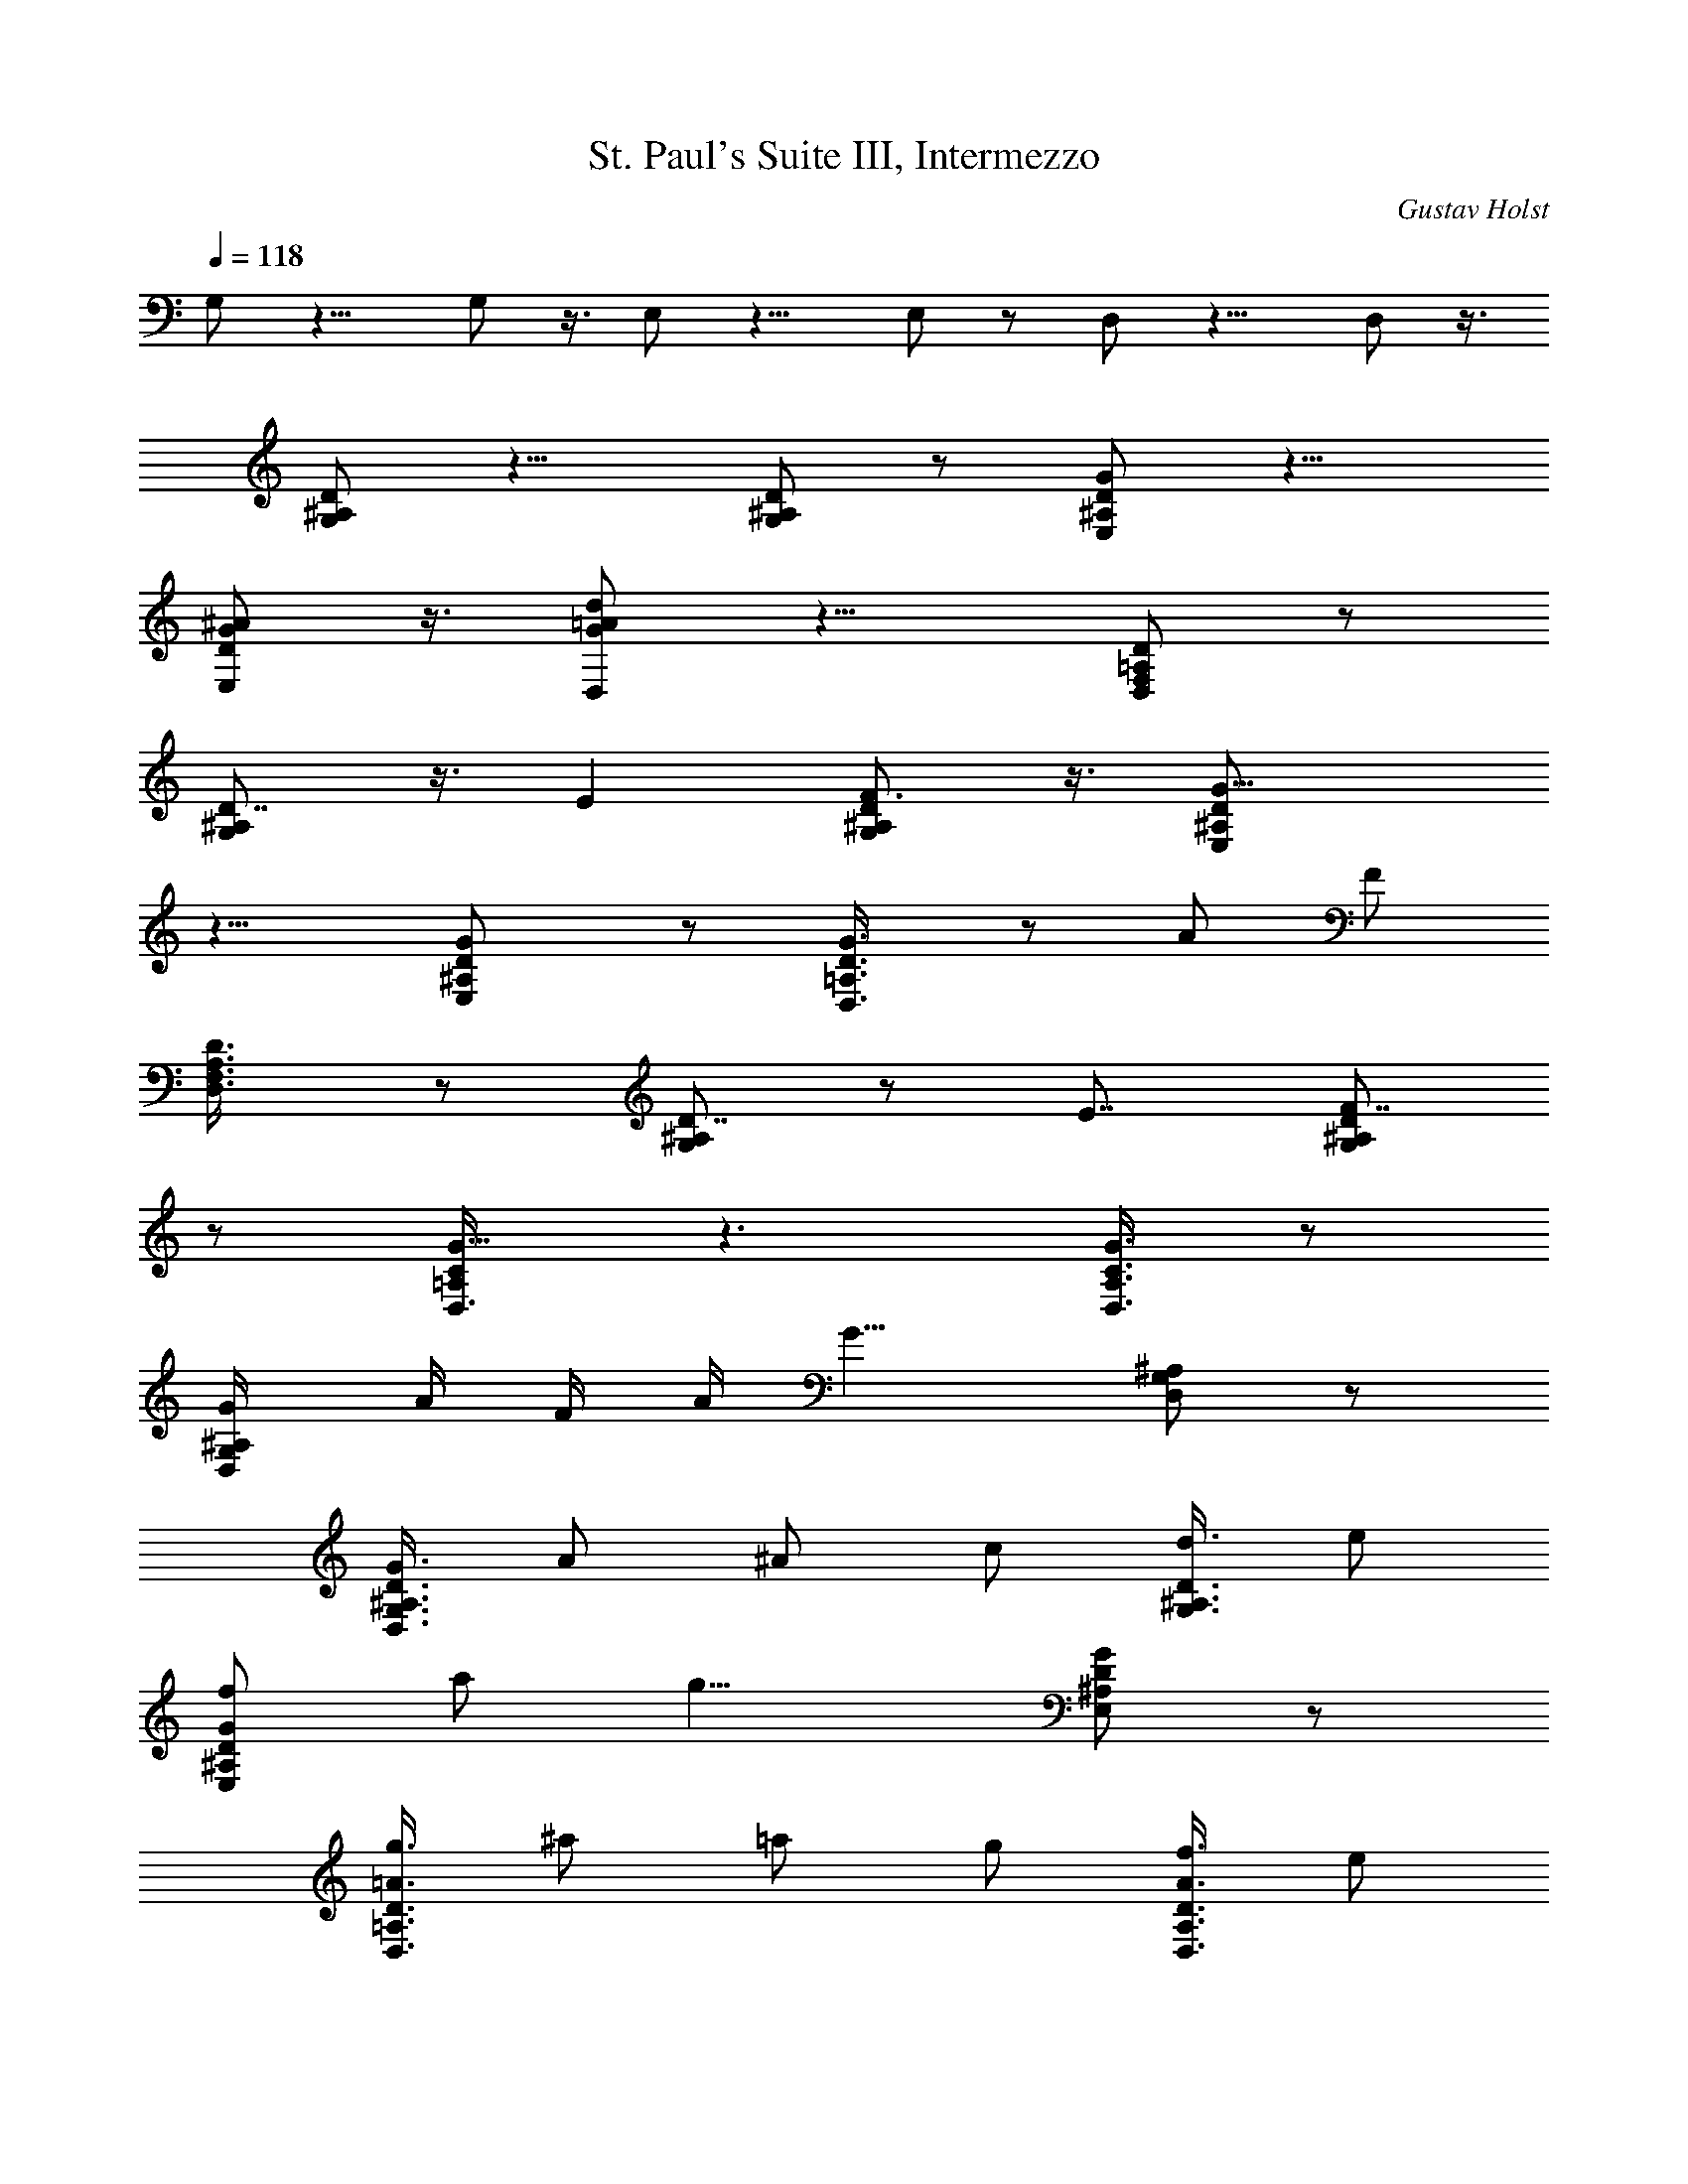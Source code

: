 X: 1
T: St. Paul's Suite III, Intermezzo
C: Gustav Holst
Z: by Tiamo/Skjald
L: 1/4
Q: 1/4=118
K: C
G,/2 z11/8 G,/2 z3/8 E,/2 z11/8 E,/2 z/2 D,/2 z11/8 D,/2 z3/8
[G,/2^A,/2D/2] z11/8 [G,/2^A,/2D/2] z/2 [^A,/2D/2G/2E,/2] z11/8
[D/2G/2^A/2E,/2] z3/8 [G/2=A/2d/2D,/2] z11/8 [F,/2=A,/2D/2D,/2] z/2
[D7/8G,/2^A,/2] z3/8 E [F3/4G,/2^A,/2D/2] z3/8 [G13/8E,/2^A,/2D/2]
z11/8 [GE,/2^A,/2D/2] z/2 [G3/4D,3/8=A,3/8D3/8] z/2 A/2 F/2
[D3/4D,3/8F,3/8A,3/8] z/2 [^A,/2D7/8G,/2] z/2 E7/8 [^A,/2D/2F7/8G,/2]
z/2 [=A,/2C/2G13/8D,3/8] z3/2 [A,3/8C3/8G3/4D,3/8] z/2
[^A,/2G/4G,/2D,/2] A/4 F/4 A/4 [G13/8z7/8] [^A,/2G,/2D,/2] z/2
[^A,3/8D3/8G3/8G,3/8D,3/8] A/2 ^A/2 c/2 [D3/8d3/8G,3/8^A,3/8] e/2
[G/2f/2E,/2^A,/2D/2] a/2 [g13/8z7/8] [G/2E,/2^A,/2D/2] z/2
[=A3/8g3/8D,3/8=A,3/8D3/8] ^a/2 =a/2 g/2 [A3/8f3/8D,3/8A,3/8D3/8] e/2
[^A/2d3/4G,/2D,/2] z/2 e3/4 z/8 [^A/2f3/4G,/2D,/2] z/2
[=A3/8c3/8g13/8D,3/8] z3/2 [A3/8g3/4D,3/8] z/2 [^A/2g/4G,/2D,/2] a/4
f/4 a/4 [g13/8z7/8] [^A,/2D/2G,/2D,/2] z/2 [G/4c/4g/4C,3/8G,3/8E,3/8]
^g/4 z/8 b/4 [c'13/8z] [G3/8c3/8C,3/8G,3/8E,3/8] z/2
[G/2c/2c'/2C,/2G,/2E,/2] b/2 ^g3/8 =g/2 [G/2c/2g3/4C,/2G,/2E,/2] z/2
[G3/8g13/8G,3/8D,3/8^A,3/8] z3/2 [G3/8g3/8G,3/8D,3/8^A,3/8] z/2
[G/4c/4g/4C,/2G,/2^D,/2] ^g3/8 b/4 c'/2 ^d/2
[G/2c/2^d3/4C,/2G,/2^D,/2] z3/8 [G/2c/2^d/4C,/2G,/2^D,/2] c'/4 b/4
c'/4 b/4 ^g3/8 =g/4 [G/2c/2g7/8C,/2G,/2^D,/2] z/2
[G/2g21/8G,/2=D,/2^A,/2] z11/8 [G/2=d/2G,/2D,/2^A,/2] z3/8
[G/2d/2g7/4^A,/2D/2F7/8] z/2 E3/4 z/8 [G/2d/2f7/8G,/2^A,/2F7/8] z/2
[G13/8d3/4E,/2^A,/2] z3/8 c7/8 z/8 [G7/8^A7/8E,/2^A,/2] z3/8
[G7/8d13/8D,/2] z/2 =A/2 F3/8 [D7/8A7/8c7/8D,/2] z/2 [D7/8^A13/8G,/2]
z3/8 E [F3/4=A3/4G,/2] z3/8 [G13/8D,/2=A,/2C/2] z/2 F7/8
[^D7/8G7/8D,/2A,/2C/2] z/2 [=D3/4G/4G,3/8D,3/8] A/8 z/8 F/8 A/4
[G13/8^A,7/8] z/8 =A,3/4 z/8 [D,/4G,3/8] A,/8 [B,3/8D,3/8]
[D,3/8B,3/8G,3/8] [C/4D,3/8] A,/8 [D,3/8B,3/8G,3/8] [C/4D,3/8] A,/8
[D,3/8B,3/8G,3/8] [C,3/8A,3/8D,3/8] [B,3/8G,3/8] D,3/8 [B,/4G,3/8]
[C,/8A,/8] [D,3/8B,3/8] [D,3/8B,3/8G,3/8] [E,/4C/4D,3/8] [C,/8A,/8]
[D,3/8B,3/8G,3/8] [E,/4C/4D,3/8] [C,/8A,/8] [D,3/8B,3/8G,3/8]
[C,3/8A,3/8D,3/8] [B,5/8G,5/8z3/8] D,3/8 [^D,/4B,/4C/4G,/4]
[G,/8B,/8C/8] [G,3/8B,3/8C3/8^D,3/8] [A,3/8D3/8^F,3/8] [A,3/8=D,3/8]
[^C/4^D/4G,3/8] [^C/8^D/8G/8] [^C3/8^D3/8G3/8^D,3/8]
[=D3/8A3/8^F,3/8] [A,3/8D3/8=D,3/8] [A,/4B,/4=F,3/8] [A,/8B,/8]
[A,3/8B,3/8D,3/8] [G,3/8=C3/8E,3/8] [^F,3/8D3/8D,3/8] [^c/8G,3/8]
[G/8d5/4] A/8 [B3/8D,3/8] [B3/8G,3/8] [^c/4D,3/8] A/8 [B3/8d3/8G,3/8]
[=c/4D,3/8] A/8 [B3/8d3/8G,3/8] [A3/8c3/8d3/8D,3/8] [^c/8G,3/8]
[G/4d5/4] [D3/8D,3/8] [G/4G,3/8] A/8 [B3/8D,3/8] [B3/8d11/8G,3/8]
[=c/4D,3/8] A/8 [B3/8G,3/8] [c/4D,3/8] A/8 [B3/8d3/8G,3/8]
[A3/8d3/8D,3/8] [G5/8B5/8d5/8G,3/8] D,3/8 [^D/4G/4^c/4G,3/8]
[^D/8G/8^c/8] [^D3/8G3/8^c3/8^D,3/8] [A3/8d3/8^F,3/8] [A3/8=D,3/8]
[B/4=c/4^d/4G,3/8] [B/8c/8^d/8] [c3/8g3/8^D,3/8] [=d3/8^F,3/8]
[A3/8d3/8=D,3/8] [^D/4G/4^c/4G,3/8] [^D/8G/8^c/8]
[^D3/8G3/8^c3/8^D,3/8] [^D/4G/4^c/4G,3/8] [^D/8G/8^c/8]
[^D3/8G3/8^c3/8^D,3/8] [F/4d/4^A,3/8=F,3/8=D,3/8] e/8 [f3/8F,3/8]
[A3/8f3/8^A,3/8F,3/8D,3/8] [^A/4g/4F,3/8] e/8
[=A3/8f3/8^A,3/8F,3/8D,3/8] [^A/4g/4F,3/8] e/8
[=A3/8f3/8^A,3/8F,3/8D,3/8] [G3/8e3/8F,3/8]
[F3/8d3/8^A,3/8F,3/8D,3/8] [^A3/8F,3/8] [F/8d/8^A,3/8F,3/8D,3/8] z/8
e/8 [f3/8F,3/8] [=A3/8f3/8^A,3/8F,3/8D,3/8] [^A/8g/8F,3/8] z/8 e/8
[=A3/8f3/8^A,3/8F,3/8D,3/8] [^A/8g/8F,3/8] z/8 e/8
[=A3/8f3/8^A,3/8F,3/8D,3/8] [G3/8e3/8F,3/8]
[F5/8d5/8^A,3/8F,3/8D,3/8] F,3/8 [^A/8d/8g/8^A,3/8] z/8 [^A/8d/8g/8]
[^A3/8d3/8g3/8E,3/8] [^c3/8a3/8=A,3/8] [e3/8E,3/8]
[=c/8d/8^f/8^G,3/8] z/8 [c/8d/8^f/8] [c3/8d3/8^f3/8D,3/8]
[B3/8d3/8g3/8=G,3/8] [B3/8d3/8D,3/8] [^D/8G/8^A/8^d/8^D,3/8]
[^D/4G/4^A/4^d/4] [^D3/8G3/8^A3/8^d3/8^A,3/8] [^D/8G/8^A/8^d/8^D,3/8]
[^D/4G/4^A/4^d/4] [^D3/8G3/8^A3/8^d3/8^A,3/8] [=D7/8^F7/8=d7/8=D,3/4]
z/8 [E7/8e7/8] z/8 [^F3/4^f3/4] z/8 [G7/4^A7/4g7/4G,7/8D,7/8^A,7/8] z
[G7/8g7/8] z/8 [=A3/4d3/4g3/4D,3/4] z/8 [A/2a/2] [^F/2^f/2]
[D7/8d7/8] [DGdG,7/8D,7/8^A,7/8] z/8 [E3/4e3/4] z/8 [=F7/8=f7/8] z/8
[A13/8c13/8g13/8D,3/4] z9/8 [G3/4g3/4] z/8 [G/4d/4g/4G,/4] [a/8A/8]
z/8 [f/8F/8] z/8 [a/8A/8] z/8 [g15/8G13/8] z/4
[g/2G,3/4^A,3/4D3/4G3/4] a3/8 ^a/2 c'/2 [d/2G,3/4^A,3/4D3/4G3/4] e3/8
[f/2E,7/8^A,7/8G7/8] =a/2 [g15/8z7/8] [E,7/8^A,7/8G7/8] z/8
[g3/8D,3/4=A,3/4F3/4] z/8 ^a3/8 =a/2 g/2 [f/2D,3/4A,3/4F3/4] e3/8
[d7/8G,7/8D,7/8^A,7/8] z/8 e7/8 [f3/4G,3/4D,3/4^A,3/4] z/4
[g15/8D,3/4=A,3/4C3/4] z9/8 [g/4D,3/4A,3/4C3/4] z5/8
[g/4G,3/4D,3/4^A,3/4] a/4 f/4 a/4 g13/8 z/4
[G/4c/4g/4C,3/8G,3/8E,3/8] ^g3/8 b/4 [c'13/8z]
[G3/8c3/8C,3/8G,3/8E,3/8] z/2 [G/2c/2c'/2C,/2G,/2E,/2] b/2 ^g3/8 =g/2
[G/2c/2g/2C,/2G,/2E,/2] z/2 [G3/8g13/8G,3/8D,3/8^A,3/8] z3/2
[G3/8g3/8G,3/8D,3/8^A,3/8] z/2 [G3/8c3/8g3/8C,/2G,/2^D,/2] ^g/4 b3/8
c'3/8 ^d/2 [G/2c/2^d3/4C,/2G,/2^D,/2] z/2
[G3/8c3/8^d/8C,3/8G,3/8^D,3/8] c'/4 b/4 c'/4 b3/8 ^g/4 =g3/8
[G3/8c3/8g3/4C,3/8G,3/8^D,3/8] z/2 [G/2g21/8G,/2=D,/2^A,/2] z11/8
[G/2=d/2G,/2D,/2^A,/2] z/2 [G3/8d3/8g13/8G,3/8^A,3/8D3/4] z/2 E3/4
z/4 [G3/8d3/8f3/4G,3/8^A,3/8F3/4] z/2 [G13/8dE,/2^A,/2] z/2 c7/8
[G3/4^A3/4E,/2^A,/2] z/2 [G7/8d13/8D,3/8D3/8] z/2 =A/2 F3/8
[D7/8A7/8c7/8D,/2] z/2 [D7/8^A13/8G,/2] z3/8 E [F3/4=A3/4G,/2] z3/8
[G7/4D,/2=A,/2C/2] z/2 F7/8 [^D7/8G7/8D,/2A,/2C/2] z/2 [=D3/4G/4G,/2]
A/4 F/4 A/8 [^A,G7/4] [=A,3/4F,/2] z3/8 [^D,3/8z/4] F,/8
[G,3/8^A,3/8] [G,3/8^D,3/8] [^G,/4^A,3/8] F,/8 [=G,3/8^D,3/8]
[^G,/4^A,3/8] F,/8 [=G,3/8^D,3/8] [F,3/8^A,3/8] ^D,3/8 ^A,3/8
[^D,3/8z/4] F,/8 [G,3/8^A,3/8] [G,3/8^D,3/8] [^G,/4^A,3/8] F,/8
[=G,3/8^D,3/8] [^G,/4^A,3/8] F,/8 [=G,3/8^D,3/8] [F,3/8^A,3/8]
[^D,5/8z3/8] ^A,3/8 [G,/4=A,/4^D,3/8] [G,/8A,/8] [G,3/8A,3/8C,3/8]
[F,3/8^A,3/8=D,3/8] [F,3/8^A,3/8] [F,/4G,/4^C,3/8] [F,/8G,/8]
[F,3/8G,3/8^A,3/8] [^D,3/8^G,3/8=C,3/8] [^D,3/8^G,3/8]
[^D,/4F,/4B,3/8] [^D,/8F,/8] [^D,3/8F,3/8] [^D,3/8=A,3/8B,3/8]
[^D,3/8F,3/8] [F/4d/4^A,3/8F,3/8=D,3/8] e/8 [f3/8F,3/8]
[A3/8f3/8^A,3/8F,3/8D,3/8] [^A/4g/4F,3/8] e/8
[=A3/8f3/8^A,3/8F,3/8D,3/8] [^A/4g/4F,3/8] e/8
[=A3/8f3/8^A,3/8F,3/8D,3/8] [G3/8e3/8F,3/8]
[F3/8d3/8^A,3/8F,3/8D,3/8] [D3/8^A3/8F,3/8] [F/4d/4^A,3/8F,3/8D,3/8]
e/8 [f3/8F,3/8] [=A3/8f3/8^A,3/8F,3/8D,3/8] [^A/4g/4F,3/8] e/8
[=A3/8f3/8^A,3/8F,3/8D,3/8] [^A/4g/4F,3/8] e/8
[=A3/8f3/8^A,3/8F,3/8D,3/8] [G3/8e3/8F,3/8]
[F5/8d5/8^A,3/8F,3/8D,3/8] F,3/8 [^A/4^d/4g/4^A,3/8] [^A/8^d/8g/8]
[^A3/8^d3/8g3/8E,3/8] [^c3/8a3/8=A,3/8] [^c3/8^d3/8E,3/8]
[=c/4=d/4^f/4^G,3/8] [c/8d/8^f/8] [c3/8d3/8^f3/8D,3/8]
[B3/8d3/8g3/8=G,3/8] [B3/8d3/8D,3/8] [^D/4G/4^A/4^c/4^D,3/8]
[^D/8G/8^A/8^c/8] [^D3/8G3/8^A3/8^c3/8^A,3/8] [^D/4G/4^A/4^c/4^D,3/8]
[^D/8G/8^A/8^c/8] [^D3/8G3/8^A3/8^c3/8^A,3/8] [=D^Fd=D,3/4] z/4
[E7/8e7/8] [^F3/4^f3/4] z/4 [G13/8^A13/8g13/8G,3/4D,3/4^A,3/4] z9/8
[G3/4g3/4] z/8 [=A3/4d3/4g3/4D,3/4] z/4 [A3/8a3/8] [^F/2^f/2] [Dd]
[D7/8G7/8d7/8G,3/4D,3/4^A,3/4] z/8 [E3/4e3/4] z/4 [=F3/4=f3/4] z/8
[A13/8=c13/8g13/8D,3/4] z9/8 [G3/4g3/4] z/4 [G/8d/8g/8G,/8] [a/4A/4]
[f/4F/4] [a/8A/8] z/8 [g13/8G13/8] z/4 [d13/8G15/8^A15/8z] e7/8
[d3/4f3/4F3/4=A3/4] z/4 [^c7/8g13/8^D7/8G13/8] [=c3/4^D3/4] z/4
[B3/4g3/4=D3/4G3/4] z/8 [^Ag^CG] [=A3/4a3/8=C3/4^D3/4] f/2
[^G3/4d3/4B,3/4E3/4] z/8 [d^A,=G] [^c3/4e3/4=A,3/4^F3/4] z/8
[=c7/8f7/8^G,7/8=F7/8] z/8 [c7/8g13/8=G,7/8E7/8] [B7/8^F,7/8^D7/8]
z/8 [^A3/4g3/4=F,3/4=D3/4] z/8 [=A7/4g/4E,15/8^C15/8] a/4 ^f/4 a/4
[g13/8z7/8] [c7/8E,/4^C/4] z3/4 [G13/8g/2^D,15/8=C15/8] a3/8 ^f/2 a/2
[G7/8g7/8^D,/4C/4] z5/8 [G7/4g/2=D,15/8B,15/8] e/2 ^c/2 e3/8
[d/2D,/4B,/4] z/4 A/2 [^F/2^C,13/8^A,13/8] A3/8 G/2 E/2
[^C/2^C,7/8^A,7/8] E3/8 [^D13/8D,/2B,/2] z11/8 =D D5/2 z/4 [D/2G,/4] 